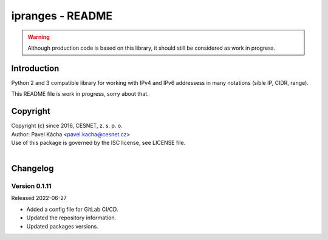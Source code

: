 ipranges - README
================================================================================

.. warning::

    Although production code is based on this library, it should still be considered
    as work in progress.


Introduction
--------------------------------------------------------------------------------

Python 2 and 3 compatible library for working with IPv4 and IPv6 addressess in
many notations (sible IP, CIDR, range).

This README file is work in progress, sorry about that.


Copyright
--------------------------------------------------------------------------------

| Copyright (c) since 2016, CESNET, z. s. p. o.
| Author: Pavel Kácha <pavel.kacha@cesnet.cz>
| Use of this package is governed by the ISC license, see LICENSE file.
|




Changelog
--------------------------------------------------------------------------------


Version 0.1.11
^^^^^^^^^^^^^^^^^^^^^^^^^^^^^^^^^^^^^^^^^^^^^^^^^^^^^^^^^^^^^^^^^^^^^^^^^^^^^^^^

Released 2022-06-27

-   Added a config file for GitLab CI/CD.
-   Updated the repository information.
-   Updated packages versions.
